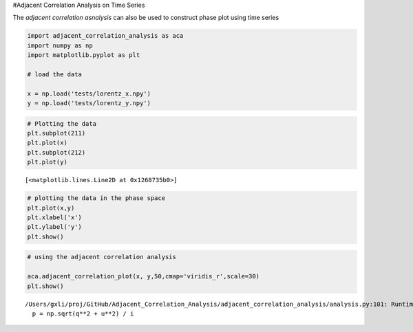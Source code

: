 #Adjacent Correlation Analysis on Time Series

The *adjacent correlation asnalysis* can also be used to construct phase
plot using time series

.. code:: ipython3

    import adjacent_correlation_analysis as aca
    import numpy as np
    import matplotlib.pyplot as plt
    
    # load the data
    
    x = np.load('tests/lorentz_x.npy')
    y = np.load('tests/lorentz_y.npy')

.. code:: ipython3

    # Plotting the data
    plt.subplot(211)
    plt.plot(x)
    plt.subplot(212)
    plt.plot(y)




.. parsed-literal::

    [<matplotlib.lines.Line2D at 0x1268735b0>]




.. image:: output_2_1.png


.. code:: ipython3

    # plotting the data in the phase space
    plt.plot(x,y)
    plt.xlabel('x')
    plt.ylabel('y')
    plt.show()




.. image:: output_3_0.png


.. code:: ipython3

    # using the adjacent correlation analysis
    
    aca.adjacent_correlation_plot(x, y,50,cmap='viridis_r',scale=30)
    plt.show()


.. parsed-literal::

    /Users/gxli/proj/GitHub/Adjacent_Correlation_Analysis/adjacent_correlation_analysis/analysis.py:101: RuntimeWarning: invalid value encountered in divide
      p = np.sqrt(q**2 + u**2) / i



.. image:: output_4_1.png




